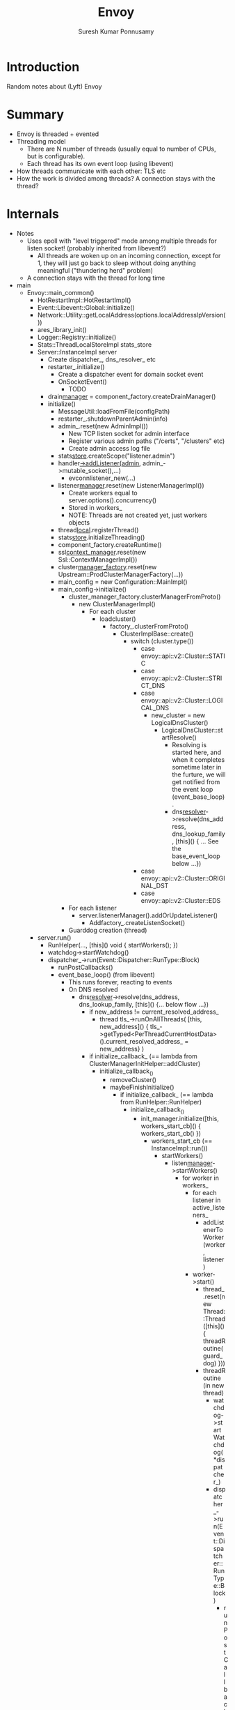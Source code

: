 #+STARTUP: hidestars
#+TITLE: Envoy
#+AUTHOR: Suresh Kumar Ponnusamy
#+OPTIONS: H:4
#+OPTIONS: toc:4
#+OPTIONS: ^:nil
#+OPTIONS: ~:nil
#+LATEX_HEADER: \usepackage[margin=0.7in]{geometry}

* Introduction
  Random notes about (Lyft) Envoy

* Summary
  - Envoy is threaded + evented
  - Threading model
    - There are N number of threads (usually equal to number of CPUs, but is
      configurable).
    - Each thread has its own event loop (using libevent)
  - How threads communicate with each other: TLS etc
  - How the work is divided among threads? A connection stays with the
    thread?

* Internals
  - Notes
    - Uses epoll with "level triggered" mode among multiple threads for
      listen socket! (probably inherited from libevent?)
      - All threads are woken up on an incoming connection, except for 1,
        they will just go back to sleep without doing anything meaningful
        ("thundering herd" problem)
    - A connection stays with the thread for long time
  - main
    - Envoy::main_common()
      - HotRestartImpl::HotRestartImpl()
      - Event::Libevent::Global::initialize()
      - Network::Utility::getLocalAddress(options.localAddressIpVersion())
      - ares_library_init()
      - Logger::Registry::initialize()
      - Stats::ThreadLocalStoreImpl stats_store
      - Server::InstanceImpl server
        - Create dispatcher_, dns_resolver_ etc
        - restarter_.initialize()
          - Create a dispatcher event for domain socket event
          - OnSocketEvent()
            - TODO
        - drain_manager_ = component_factory.createDrainManager()
        - initialize()
          - MessageUtil::loadFromFile(configPath)
          - restarter_.shutdownParentAdmin(info)
          - admin_.reset(new AdminImpl())
            - New TCP listen socket for admin interface
            - Register various admin paths ("/certs", "/clusters" etc)
            - Create admin access log file
          - stats_store_.createScope("listener.admin")
          - handler_->addListener(admin_, admin_->mutable_socket(),...)
            - evconnlistener_new(...)
          - listener_manager_.reset(new ListenerManagerImpl())
            - Create workers equal to server.options().concurrency()
            - Stored in workers_
            - NOTE: Threads are not created yet, just workers objects
          - thread_local_.registerThread()
          - stats_store_.initializeThreading()
          - component_factory.createRuntime()
          - ssl_context_manager_.reset(new Ssl::ContextManagerImpl())
          - cluster_manager_factory_.reset(new Upstream::ProdClusterManagerFactory(...))
          - main_config = new Configuration::MainImpl()
          - main_config->initialize()
            - cluster_manager_factory.clusterManagerFromProto()
              - new ClusterManagerImpl()
                - For each cluster
                  - loadcluster()
                    - factory_.clusterFromProto()
                      - ClusterImplBase::create()
                        - switch (cluster.type())
                          - case envoy::api::v2::Cluster::STATIC
                          - case envoy::api::v2::Cluster::STRICT_DNS
                          - case envoy::api::v2::Cluster::LOGICAL_DNS
                            - new_cluster = new LogicalDnsCluster()
                              - LogicalDnsCluster::startResolve()
                                - Resolving is started here, and when it
                                  completes sometime later in the furture,
                                  we will get notified from the event loop
                                  (event_base_loop).
                                - dns_resolver_->resolve(dns_address, dns_lookup_family, [this]() { ... See the base_event_loop below ...})
                          - case envoy::api::v2::Cluster::ORIGINAL_DST
                          - case envoy::api::v2::Cluster::EDS
            - For each listener
              - server.listenerManager().addOrUpdateListener()
                - Addfactory_.createListenSocket()
            - Guarddog creation (thread)
      - server.run()
        - RunHelper(..., [this]() void { startWorkers(); })
        - watchdog->startWatchdog()
        - dispatcher_->run(Event::Dispatcher::RunType::Block)
          - runPostCallbacks()
          - event_base_loop() (from libevent)
            - This runs forever, reacting to events
            - On DNS resolved
              - dns_resolver_->resolve(dns_address, dns_lookup_family, [this]() {... below flow ...})
                - if new_address != current_resolved_address_
                  - thread tls_->runOnAllThreads( [this, new_address]() { tls_->getTyped<PerThreadCurrentHostData>().current_resolved_address_ = new_address} )
                - if initialize_callback_ (== lambda from ClusterManagerInitHelper::addCluster)
                  - initialize_callback_()
                    - removeCluster()
                    - maybeFinishInitialize()
                      - if initialize_callback_ (== lambda from RunHelper::RunHelper)
                        - initialize_callback_()
                          - init_manager.initialize([this, workers_start_cb]() { workers_start_cb() })
                            - workers_start_cb (== InstanceImpl::run())
                              - startWorkers()
                                - listen_manager_->startWorkers()
                                  - for worker in workers_
                                    - for each listener in active_listeners_
                                      - addListenerToWorker(worker, listener)
                                    - worker->start()
                                      - thread_.reset(new Thread::Thread([this]() { threadRoutine(guard_dog) }))
                                      - threadRoutine (in new thread)
                                        - watchdog->startWatchdog(*dispatcher_)
                                        - dispatcher_->run(Event::Dispatcher::RunType::Block)
                                          - runPostCallbacks()
                                          - event_base_loop()
